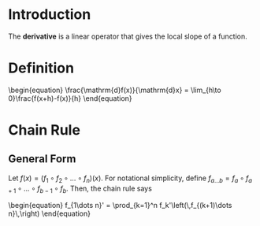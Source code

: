 * Introduction

The *derivative* is a linear operator that gives the local slope of a function.

* Definition

#+BEGIN_HTML
\begin{equation}
\frac{\mathrm{d}f(x)}{\mathrm{d}x} = \lim_{h\to 0}\frac{f(x+h)-f(x)}{h}
\end{equation}
#+END_HTML

* Chain Rule

** General Form
Let $f(x)=(f_1 \circ f_2 \circ \dots \circ f_n)(x)$. For notational simplicity, define $f_{a\dots b}=f_a \circ f_{a+1}\circ \dots \circ f_{b-1} \circ f_b$. Then, the chain rule says

#+BEGIN_HTML
\begin{equation}
f_{1\dots n}' = \prod_{k=1}^n f_k'\left(\,f_{(k+1)\dots n}\,\right)
\end{equation}
#+END_HTML
